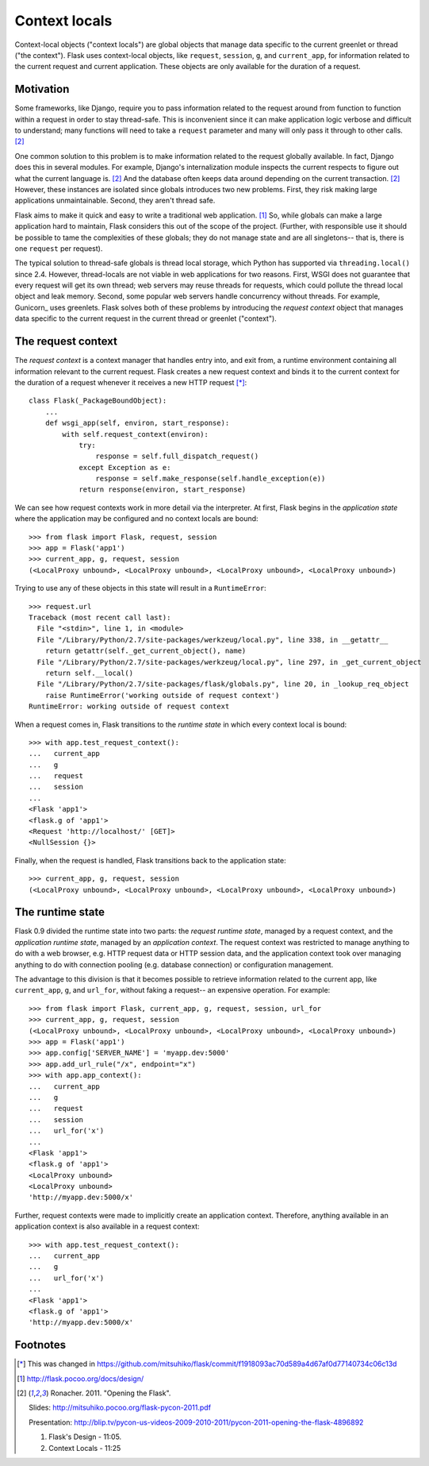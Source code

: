 
Context locals
================================================================================

Context-local objects ("context locals") are global objects that manage data
specific to the current greenlet or thread ("the context"). Flask uses
context-local objects, like ``request``, ``session``, ``g``, and
``current_app``, for information related to the current request and current
application. These objects are only available for the duration of a request.

Motivation
--------------------------------------------------------------------------------

Some frameworks, like Django, require you to pass information related to the
request around from function to function within a request in order to stay
thread-safe. This is inconvenient since it can make application logic verbose
and difficult to understand; many functions will need to take a ``request``
parameter and many will only pass it through to other calls. [2]_

One common solution to this problem is to make information related to the
request globally available. In fact, Django does this in several modules.  For
example, Django's internalization module inspects the current respects to figure
out what the current language is. [2]_  And the database often keeps data around
depending on the current transaction. [2]_ However, these instances are isolated
since globals introduces two new problems. First, they risk making large
applications unmaintainable. Second, they aren't thread safe.

Flask aims to make it quick and easy to write a traditional web application.
[1]_ So, while globals can make a large application hard to maintain, Flask
considers this out of the scope of the project. (Further, with responsible use
it should be possible to tame the complexities of these globals; they do not
manage state and are all singletons-- that is, there is one ``request`` per
request).

The typical solution to thread-safe globals is thread local storage, which
Python has supported via ``threading.local()`` since 2.4. However, thread-locals
are not viable in web applications for two reasons. First, WSGI does not
guarantee that every request will get its own thread; web servers may reuse
threads for requests, which could pollute the thread local object and leak
memory. Second, some popular web servers handle concurrency without threads. For
example, Gunicorn_ uses greenlets. Flask solves both of these problems by
introducing the *request context* object that manages data specific to the
current request in the current thread or greenlet ("context").

The request context
--------------------------------------------------------------------------------

The *request context* is a context manager that handles entry into, and exit
from, a runtime environment containing all information relevant to the current
request. Flask creates a new request context and binds it to the current context
for the duration of a request whenever it receives a new HTTP request [*]_::

    class Flask(_PackageBoundObject):
        ...
        def wsgi_app(self, environ, start_response):
            with self.request_context(environ):
                try:
                    response = self.full_dispatch_request()
                except Exception as e:
                    response = self.make_response(self.handle_exception(e))
                return response(environ, start_response)

We can see how request contexts work in more detail via the interpreter. At
first, Flask begins in the *application state* where the application may be
configured and no context locals are bound::

    >>> from flask import Flask, request, session
    >>> app = Flask('app1')
    >>> current_app, g, request, session
    (<LocalProxy unbound>, <LocalProxy unbound>, <LocalProxy unbound>, <LocalProxy unbound>)

Trying to use any of these objects in this state will result in a
``RuntimeError``::

    >>> request.url
    Traceback (most recent call last):
      File "<stdin>", line 1, in <module>
      File "/Library/Python/2.7/site-packages/werkzeug/local.py", line 338, in __getattr__
        return getattr(self._get_current_object(), name)
      File "/Library/Python/2.7/site-packages/werkzeug/local.py", line 297, in _get_current_object
        return self.__local()
      File "/Library/Python/2.7/site-packages/flask/globals.py", line 20, in _lookup_req_object
        raise RuntimeError('working outside of request context')
    RuntimeError: working outside of request context

When a request comes in, Flask transitions to the *runtime state* in which
every context local is bound::

    >>> with app.test_request_context():
    ...   current_app
    ...   g
    ...   request
    ...   session
    ...
    <Flask 'app1'>
    <flask.g of 'app1'>
    <Request 'http://localhost/' [GET]>
    <NullSession {}>

Finally, when the request is handled, Flask transitions back to the application
state::

    >>> current_app, g, request, session
    (<LocalProxy unbound>, <LocalProxy unbound>, <LocalProxy unbound>, <LocalProxy unbound>)

The runtime state
--------------------------------------------------------------------------------

Flask 0.9 divided the runtime state into two parts: the *request runtime
state*, managed by a request context, and the *application runtime state*,
managed by an *application context*. The request context was restricted to
manage anything to do with a web browser, e.g. HTTP request data or HTTP
session data, and the application context took over managing anything to do with
connection pooling (e.g. database connection) or configuration management.

The advantage to this division is that it becomes possible to retrieve
information related to the current app, like ``current_app``, ``g``, and
``url_for``, without faking a request-- an expensive operation. For example::

    >>> from flask import Flask, current_app, g, request, session, url_for
    >>> current_app, g, request, session
    (<LocalProxy unbound>, <LocalProxy unbound>, <LocalProxy unbound>, <LocalProxy unbound>)
    >>> app = Flask('app1')
    >>> app.config['SERVER_NAME'] = 'myapp.dev:5000'
    >>> app.add_url_rule("/x", endpoint="x")
    >>> with app.app_context():
    ...   current_app
    ...   g
    ...   request
    ...   session
    ...   url_for('x')
    ...
    <Flask 'app1'>
    <flask.g of 'app1'>
    <LocalProxy unbound>
    <LocalProxy unbound>
    'http://myapp.dev:5000/x'

Further, request contexts were made to implicitly create an application context.
Therefore, anything available in an application context is also available in a
request context::

    >>> with app.test_request_context():
    ...   current_app
    ...   g
    ...   url_for('x')
    ...
    <Flask 'app1'>
    <flask.g of 'app1'>
    'http://myapp.dev:5000/x'

Footnotes
--------------------------------------------------------------------------------

.. [*]
    This was changed in
    https://github.com/mitsuhiko/flask/commit/f1918093ac70d589a4d67af0d77140734c06c13d

.. [1] http://flask.pocoo.org/docs/design/

.. [2]
    Ronacher. 2011. "Opening the Flask".

    Slides: http://mitsuhiko.pocoo.org/flask-pycon-2011.pdf

    Presentation: http://blip.tv/pycon-us-videos-2009-2010-2011/pycon-2011-opening-the-flask-4896892

    #. Flask's Design - 11:05.

    #. Context Locals - 11:25
